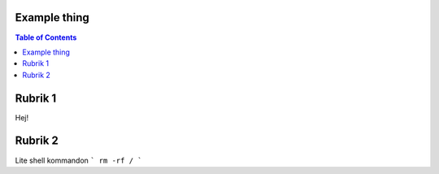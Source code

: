 Example thing
===============

.. contents:: Table of Contents

Rubrik 1
===============

Hej!

Rubrik 2
===============

Lite shell kommandon
```
rm -rf /
```
